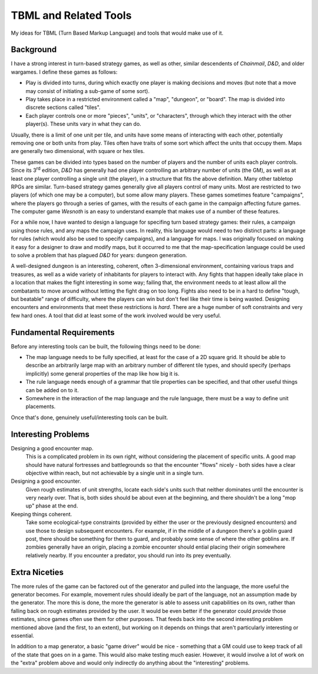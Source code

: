 .. |rd| replace:: :sup:`rd`


######################
TBML and Related Tools
######################

My ideas for TBML (Turn Based Markup Language) and tools that would make use of
it.

Background
==========

I have a strong interest in turn-based strategy games, as well as other, similar
descendents of *Chainmail*, *D&D*, and older wargames. I define these games as
follows:

- Play is divided into turns, during which exactly one player is making
  decisions and moves (but note that a move may consist of initiating a sub-game
  of some sort).

- Play takes place in a restricted environment called a "map", "dungeon", or
  "board". The map is divided into discrete sections called "tiles".

- Each player controls one or more "pieces", "units", or "characters", through
  which they interact with the other player(s). These units vary in what they
  can do.
  
Usually, there is a limit of one unit per tile, and units have some means of
interacting with each other, potentially removing one or both units from play.
Tiles often have traits of some sort which affect the units that occupy them.
Maps are generally two dimensional, with square or hex tiles.

These games can be divided into types based on the number of players and the
number of units each player controls. Since its 3\ |rd| edition, *D&D* has
generally had one player controlling an arbitrary number of units (the GM), as
well as at least one player controlling a single unit (the player), in a
structure that fits the above definition. Many other tabletop RPGs are similar.
Turn-based strategy games generally give all players control of many units. Most
are restricted to two players (of which one may be a computer), but some allow
many players. These games sometimes feature "campaigns", where the players go
through a series of games, with the results of each game in the campaign
affecting future games. The computer game *Wesnoth* is an easy to understand
example that makes use of a number of these features.

For a while now, I have wanted to design a language for specifing turn based
strategy games: their rules, a campaign using those rules, and any maps the
campaign uses. In reality, this language would need to two distinct parts: a
language for rules (which would also be used to specify campaigns), and a
language for maps. I was originally focused on making it easy for a designer to
draw and modify maps, but it occurred to me that the map-specification language
could be used to solve a problem that has plagued *D&D* for years: dungeon
generation.

A well-designed dungeon is an interesting, coherent, often 3-dimensional
environment, containing various traps and treasures, as well as a wide variety
of inhabitants for players to interact with. Any fights that happen ideally take
place in a location that makes the fight interesting in some way; failing that,
the environment needs to at least allow all the combatants to move around
without letting the fight drag on too long. Fights also need to be in a hard to
define "tough, but beatable" range of difficulty, where the players can win but
don't feel like their time is being wasted. Designing encounters and
environments that meet these restrictions is *hard*. There are a huge number of
soft constraints and very few hard ones. A tool that did at least some of the
work involved would be very useful.

Fundamental Requirements
========================

Before any interesting tools can be built, the following things need to be done:

- The map language needs to be fully specified, at least for the case of a 2D
  square grid. It should be able to describe an arbitrarily large map with an
  arbitrary number of different tile types, and should specify (perhaps
  implicitly) some general properties of the map like how big it is.

- The rule language needs enough of a grammar that tile properties can be
  specified, and that other useful things can be added on to it.

- Somewhere in the interaction of the map language and the rule language, there
  must be a way to define unit placements.

Once that's done, genuinely useful/interesting tools can be built.

Interesting Problems
====================

Designing a good encounter map.
   This is a complicated problem in its own right, without considering the
   placement of specific units. A good map should have natural fortresses and
   battlegrounds so that the encounter "flows" nicely - both sides have a clear
   objective within reach, but not achievable by a single unit in a single turn.

Designing a good encounter.
   Given rough estimates of unit strengths, locate each side's units such that
   neither dominates until the encounter is very nearly over. That is, both
   sides should be about even at the beginning, and there shouldn't be a long
   "mop up" phase at the end.

Keeping things coherent.
   Take some ecological-type constraints (provided by either the user or the
   previously designed encounters) and use those to design subsequent
   encounters. For example, if in the middle of a dungeon there's a goblin guard
   post, there should be something for them to guard, and probably some sense of
   where the other goblins are. If zombies generally have an origin, placing a
   zombie encounter should ential placing their origin somewhere relatively
   nearby. If you encounter a predator, you should run into its prey eventually.

Extra Niceties
==============

The more rules of the game can be factored out of the generator and pulled into
the language, the more useful the generator becomes. For example, movement rules
should ideally be part of the language, not an assumption made by the generator.
The more this is done, the more the generator is able to assess unit
capabilities on its own, rather than falling back on rough estimates provided by
the user. It would be even better if the generator could *provide* those
estimates, since games often use them for other purposes. That feeds back into
the second interesting problem mentioned above (and the first, to an extent),
but working on it depends on things that aren't particularly interesting or
essential.

In addition to a map generator, a basic "game driver" would be nice - something
that a GM could use to keep track of all of the state that goes on in a game.
This would also make testing much easier. However, it would involve a lot of
work on the "extra" problem above and would only indirectly do anything about
the "interesting" problems.
